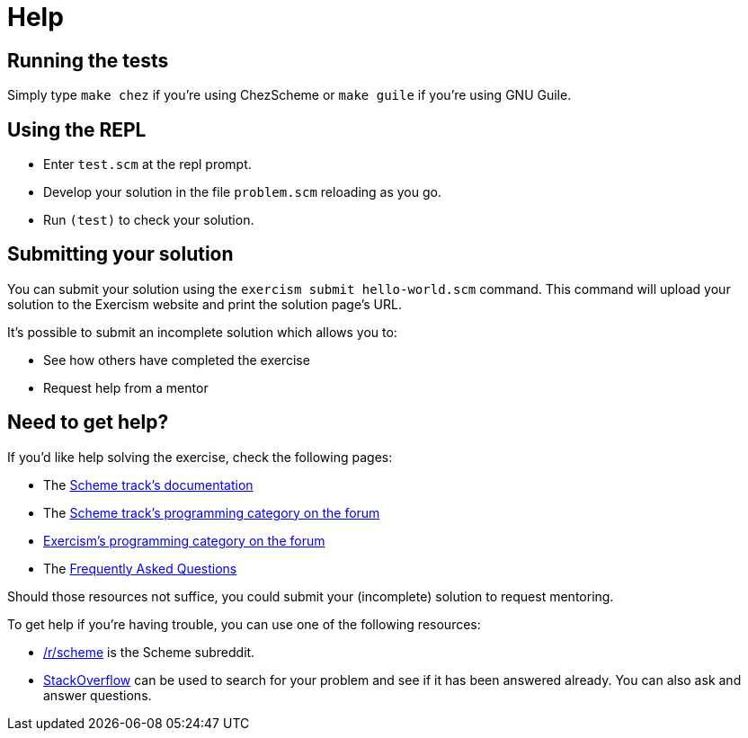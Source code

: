 = Help

== Running the tests

Simply type `make chez` if you're using ChezScheme or `make guile` if you're using GNU Guile.

== Using the REPL

* Enter `test.scm` at the repl prompt.
* Develop your solution in the file `problem.scm` reloading as you go.
* Run `(test)` to check your solution.

== Submitting your solution

You can submit your solution using the `exercism submit hello-world.scm` command.
This command will upload your solution to the Exercism website and print the solution page's URL.

It's possible to submit an incomplete solution which allows you to:

* See how others have completed the exercise
* Request help from a mentor

== Need to get help?

If you'd like help solving the exercise, check the following pages:

* The https://exercism.org/docs/tracks/scheme[Scheme track's documentation]
* The https://forum.exercism.org/c/programming/scheme[Scheme track's programming category on the forum]
* https://forum.exercism.org/c/programming/5[Exercism's programming category on the forum]
* The https://exercism.org/docs/using/faqs[Frequently Asked Questions]

Should those resources not suffice, you could submit your (incomplete) solution to request mentoring.

To get help if you're having trouble, you can use one of the following resources:

* https://www.reddit.com/r/scheme[/r/scheme] is the Scheme subreddit.
* http://stackoverflow.com/questions/tagged/scheme[StackOverflow] can be used to search for your problem and see if it has been answered already.
You can also ask and answer questions.
